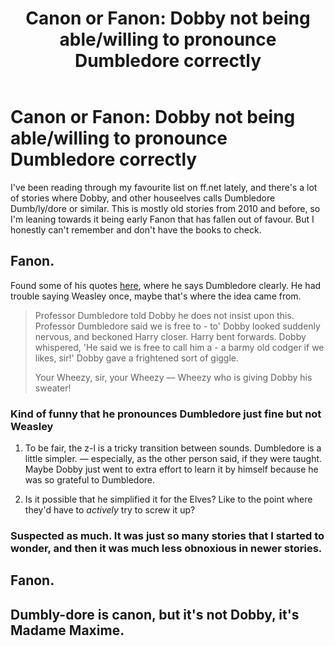#+TITLE: Canon or Fanon: Dobby not being able/willing to pronounce Dumbledore correctly

* Canon or Fanon: Dobby not being able/willing to pronounce Dumbledore correctly
:PROPERTIES:
:Author: Wulftrude
:Score: 20
:DateUnix: 1618002210.0
:DateShort: 2021-Apr-10
:FlairText: Discussion
:END:
I've been reading through my favourite list on ff.net lately, and there's a lot of stories where Dobby, and other houseelves calls Dumbledore Dumb/ly/dore or similar. This is mostly old stories from 2010 and before, so I'm leaning towards it being early Fanon that has fallen out of favour. But I honestly can't remember and don't have the books to check.


** Fanon.

Found some of his quotes [[https://www.goodreads.com/quotes/tag/dobby][here]], where he says Dumbledore clearly. He had trouble saying Weasley once, maybe that's where the idea came from.

#+begin_quote
  Professor Dumbledore told Dobby he does not insist upon this. Professor Dumbledore said we is free to - to' Dobby looked suddenly nervous, and beckoned Harry closer. Harry bent forwards. Dobby whispered, 'He said we is free to call him a - a barmy old codger if we likes, sir!' Dobby gave a frightened sort of giggle.

  Your Wheezy, sir, your Wheezy --- Wheezy who is giving Dobby his sweater!
#+end_quote
:PROPERTIES:
:Author: bararumb
:Score: 27
:DateUnix: 1618002898.0
:DateShort: 2021-Apr-10
:END:

*** Kind of funny that he pronounces Dumbledore just fine but not Weasley
:PROPERTIES:
:Author: Kingsonne
:Score: 13
:DateUnix: 1618011226.0
:DateShort: 2021-Apr-10
:END:

**** To be fair, the z-l is a tricky transition between sounds. Dumbledore is a little simpler. --- especially, as the other person said, if they were taught. Maybe Dobby just went to extra effort to learn it by himself because he was so grateful to Dumbledore.
:PROPERTIES:
:Author: twinfiresigns14
:Score: 12
:DateUnix: 1618027680.0
:DateShort: 2021-Apr-10
:END:


**** Is it possible that he simplified it for the Elves? Like to the point where they'd have to /actively/ try to screw it up?
:PROPERTIES:
:Author: adambomb90
:Score: 3
:DateUnix: 1618024906.0
:DateShort: 2021-Apr-10
:END:


*** Suspected as much. It was just so many stories that I started to wonder, and then it was much less obnoxious in newer stories.
:PROPERTIES:
:Author: Wulftrude
:Score: 2
:DateUnix: 1618003244.0
:DateShort: 2021-Apr-10
:END:


** Fanon.
:PROPERTIES:
:Author: FloreatCastellum
:Score: 6
:DateUnix: 1618002421.0
:DateShort: 2021-Apr-10
:END:


** Dumbly-dore is canon, but it's not Dobby, it's Madame Maxime.
:PROPERTIES:
:Author: Taure
:Score: 10
:DateUnix: 1618061991.0
:DateShort: 2021-Apr-10
:END:
